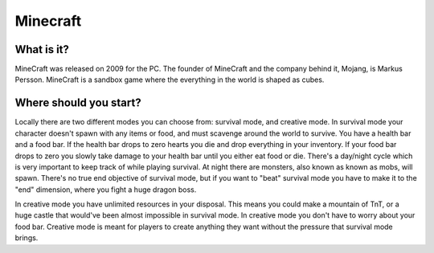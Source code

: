 Minecraft
=========

What is it?
-----------
MineCraft was released on 2009 for the PC. The founder of MineCraft
and the company behind it, Mojang, is Markus Persson. MineCraft is a sandbox
game where the everything in the world is shaped as cubes.

Where should you start?
-----------------------
Locally there are two different modes you can choose from: survival mode, and creative mode.
In survival mode your character doesn't spawn with any items or food, and must scavenge
around the world to survive. You have a health bar and a food bar. If the health bar drops to zero hearts
you die and drop everything in your inventory. If your food bar drops to zero you slowly take
damage to your health bar until you either eat food or die. There's a day/night cycle which
is very important to keep track of while playing survival. At night there are monsters, also known as
known as mobs, will spawn. There's no true end objective of survival mode, but if you want to "beat"
survival mode you have to make it to the "end" dimension, where you fight a huge dragon boss.

In creative mode you have unlimited resources in your disposal. This means you could make a
mountain of TnT, or a huge castle that would've been almost impossible in survival mode.
In creative mode you don't have to worry about your food bar. Creative mode is meant for
players to create anything they want without the pressure that survival mode brings.